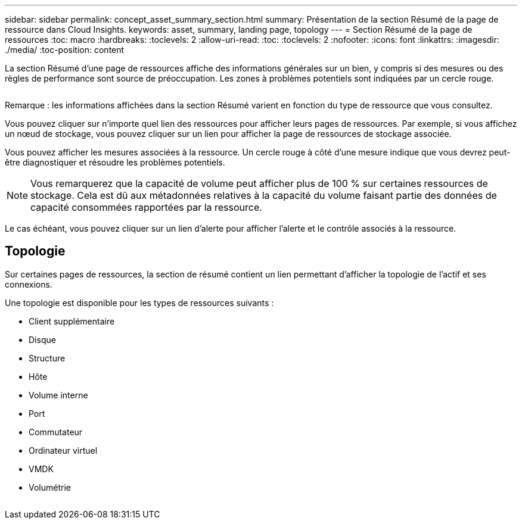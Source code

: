 ---
sidebar: sidebar 
permalink: concept_asset_summary_section.html 
summary: Présentation de la section Résumé de la page de ressource dans Cloud Insights. 
keywords: asset, summary, landing page, topology 
---
= Section Résumé de la page de ressources
:toc: macro
:hardbreaks:
:toclevels: 2
:allow-uri-read: 
:toc: 
:toclevels: 2
:nofooter: 
:icons: font
:linkattrs: 
:imagesdir: ./media/
:toc-position: content


[role="lead"]
La section Résumé d'une page de ressources affiche des informations générales sur un bien, y compris si des mesures ou des règles de performance sont source de préoccupation. Les zones à problèmes potentiels sont indiquées par un cercle rouge.

image:Summary_Section_Example.png[""]

Remarque : les informations affichées dans la section Résumé varient en fonction du type de ressource que vous consultez.

Vous pouvez cliquer sur n'importe quel lien des ressources pour afficher leurs pages de ressources. Par exemple, si vous affichez un nœud de stockage, vous pouvez cliquer sur un lien pour afficher la page de ressources de stockage associée.

Vous pouvez afficher les mesures associées à la ressource. Un cercle rouge à côté d'une mesure indique que vous devrez peut-être diagnostiquer et résoudre les problèmes potentiels.


NOTE: Vous remarquerez que la capacité de volume peut afficher plus de 100 % sur certaines ressources de stockage. Cela est dû aux métadonnées relatives à la capacité du volume faisant partie des données de capacité consommées rapportées par la ressource.

Le cas échéant, vous pouvez cliquer sur un lien d'alerte pour afficher l'alerte et le contrôle associés à la ressource.



== Topologie

Sur certaines pages de ressources, la section de résumé contient un lien permettant d'afficher la topologie de l'actif et ses connexions.

Une topologie est disponible pour les types de ressources suivants :

* Client supplémentaire
* Disque
* Structure
* Hôte
* Volume interne
* Port
* Commutateur
* Ordinateur virtuel
* VMDK
* Volumétrie


image:TopologyExample.png[""]

